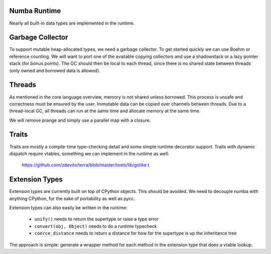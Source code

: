 Numba Runtime
=============
Nearly all built-in data types are implemented in the runtime.

Garbage Collector
=================
To support mutable heap-allocated types, we need a garbage collector.
To get started quickly we can use Boehm or reference counting. We will
want to port one of the available copying collectors and use a shadowstack or
a lazy pointer stack (for bonus points). The GC should then be local to
each thread, since there is no shared state between threads (only owned
and borrowed data is allowed).

Threads
=======
As mentioned in the core language overview, memory is not shared unless
borrowed. This process is unsafe and correctness must be ensured by the
user. Immutable data can be copied over channels between threads. Due to
a thread-local GC, all threads can run at the same time and allocate memory
at the same time.

We will remove prange and simply use a parallel map with a closure.

Traits
======
Traits are mostly a compile-time type-checking detail and some simple runtime
decorator support. Traits with dynamic dispatch require vtables, something
we can implement in the runtime as well:

    https://github.com/zdevito/terra/blob/master/tests/lib/golike.t

Extension Types
===============
Extension types are currently built on top of CPython objects. This should
be avoided. We need to decouple numba with anything CPython, for the sake
of portability as well as pycc.

Extension types can also easily be written in the runtime:

    - ``unify()`` needs to return the supertype or raise a type error
    - ``convert(obj, Object)`` needs to do a runtime typecheck
    - ``coerce_distance`` needs to return a distance for how far the supertype
      is up the inheritance tree

The approach is simple: generate a wrapper method for each method in the
extension type that does a vtable lookup.